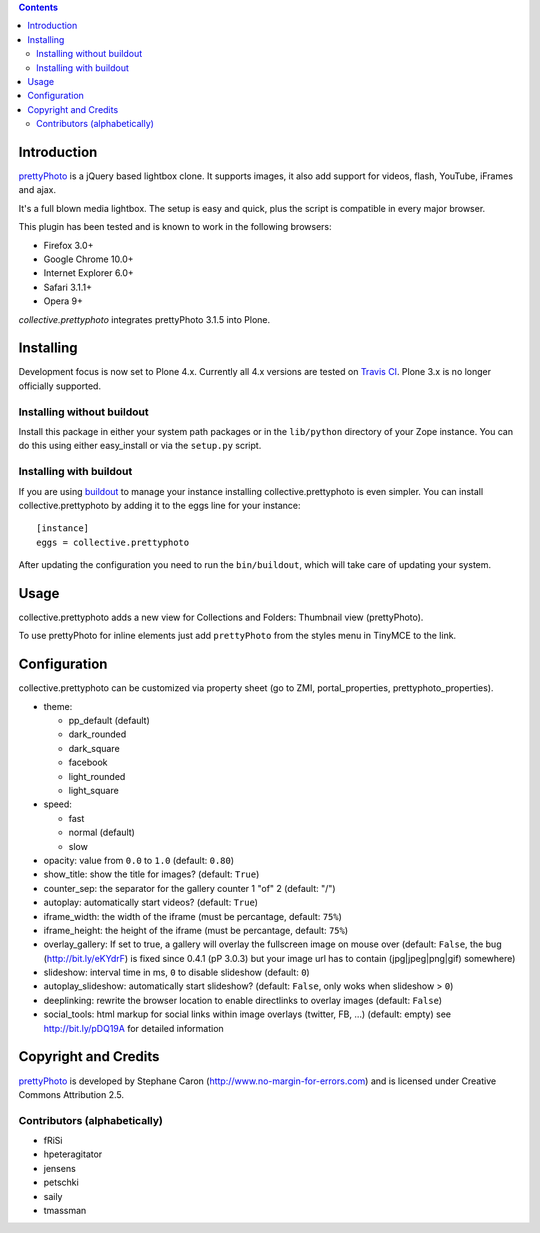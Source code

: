 .. image:: https://travis-ci.org/collective/collective.prettyphoto.png
   :target: https://travis-ci.org/collective/collective.prettyphoto

.. contents::

Introduction
============

prettyPhoto_ is a jQuery based lightbox clone. It supports images,
it also add support for videos, flash, YouTube, iFrames and ajax.

It's a full blown media lightbox. The setup is easy and quick, plus the
script is compatible in every major browser.

This plugin has been tested and is known to work in the following
browsers:

* Firefox 3.0+
* Google Chrome 10.0+
* Internet Explorer 6.0+
* Safari 3.1.1+
* Opera 9+


`collective.prettyphoto` integrates prettyPhoto 3.1.5 into Plone.

Installing
==========

Development focus is now set to Plone 4.x. Currently all 4.x versions
are tested on `Travis CI`_. Plone 3.x is no longer officially supported.


Installing without buildout
---------------------------

Install this package in either your system path packages or in the
``lib/python`` directory of your Zope instance. You can do this using
either easy_install or via the ``setup.py`` script.

Installing with buildout
------------------------

If you are using buildout_ to manage your instance installing
collective.prettyphoto is even simpler. You can install
collective.prettyphoto by adding it to the eggs line for your instance::

    [instance]
    eggs = collective.prettyphoto

After updating the configuration you need to run the ``bin/buildout``,
which will take care of updating your system.


Usage
=====

collective.prettyphoto adds a new view for Collections and Folders:
Thumbnail view (prettyPhoto).

To use prettyPhoto for inline elements just add ``prettyPhoto`` from the
styles menu in TinyMCE to the link.


Configuration
=============

collective.prettyphoto can be customized via property sheet (go to ZMI,
portal_properties, prettyphoto_properties).

* theme:

  * pp_default (default)

  * dark_rounded

  * dark_square

  * facebook

  * light_rounded

  * light_square

* speed:

  * fast

  * normal (default)

  * slow

* opacity: value from ``0.0`` to ``1.0``
  (default: ``0.80``)

* show_title: show the title for images?
  (default: ``True``)

* counter_sep: the separator for the gallery counter 1 "of" 2
  (default: "/")

* autoplay: automatically start videos?
  (default: ``True``)

* iframe_width: the width of the iframe
  (must be percantage, default: ``75%``)

* iframe_height: the height of the iframe
  (must be percantage, default: ``75%``)

* overlay_gallery: If set to true, a gallery will overlay the fullscreen image
  on mouse over (default: ``False``, the bug (http://bit.ly/eKYdrF) is fixed
  since 0.4.1 (pP 3.0.3) but your image url has to contain
  (jpg|jpeg|png|gif) somewhere)

* slideshow: interval time in ms, ``0`` to disable slideshow
  (default: ``0``)

* autoplay_slideshow: automatically start slideshow?
  (default: ``False``, only woks when slideshow > ``0``)

* deeplinking: rewrite the browser location to enable directlinks to
  overlay images (default: ``False``)

* social_tools: html markup for social links within image overlays
  (twitter, FB, ...) (default: empty) see http://bit.ly/pDQ19A for detailed
  information


Copyright and Credits
=====================

prettyPhoto_ is developed by Stephane Caron
(http://www.no-margin-for-errors.com) and is licensed under Creative
Commons Attribution 2.5.

Contributors (alphabetically)
-----------------------------

* fRiSi
* hpeteragitator
* jensens
* petschki
* saily
* tmassman

.. _prettyPhoto: http://www.no-margin-for-errors.com/projects/prettyphoto-jquery-lightbox-clone/
.. _buildout: http://pypi.python.org/pypi/zc._buildout
.. _`Travis CI`: http://travis-ci.org/collective/collective.prettyphoto
